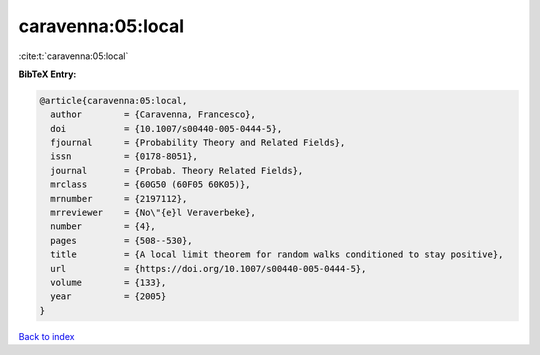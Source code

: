 caravenna:05:local
==================

:cite:t:`caravenna:05:local`

**BibTeX Entry:**

.. code-block:: bibtex

   @article{caravenna:05:local,
     author        = {Caravenna, Francesco},
     doi           = {10.1007/s00440-005-0444-5},
     fjournal      = {Probability Theory and Related Fields},
     issn          = {0178-8051},
     journal       = {Probab. Theory Related Fields},
     mrclass       = {60G50 (60F05 60K05)},
     mrnumber      = {2197112},
     mrreviewer    = {No\"{e}l Veraverbeke},
     number        = {4},
     pages         = {508--530},
     title         = {A local limit theorem for random walks conditioned to stay positive},
     url           = {https://doi.org/10.1007/s00440-005-0444-5},
     volume        = {133},
     year          = {2005}
   }

`Back to index <../By-Cite-Keys.html>`_
